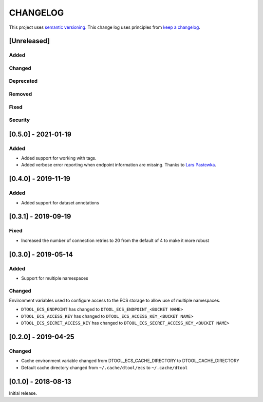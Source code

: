 CHANGELOG
=========

This project uses `semantic versioning <http://semver.org/>`_.
This change log uses principles from `keep a changelog <http://keepachangelog.com/>`_.

[Unreleased]
------------

Added
^^^^^


Changed
^^^^^^^


Deprecated
^^^^^^^^^^


Removed
^^^^^^^


Fixed
^^^^^


Security
^^^^^^^^


[0.5.0] - 2021-01-19
--------------------

Added
^^^^^

- Added support for working with tags.
- Added verbose error reporting when endpoint information are missing.
  Thanks to `Lars Pastewka <https://github.com/pastewka>`_.


[0.4.0] - 2019-11-19
--------------------

Added
^^^^^

- Added support for dataset annotations


[0.3.1] - 2019-09-19
--------------------

Fixed
^^^^^

- Increased the number of connection retries to 20 from the default of 4
  to make it more robust


[0.3.0] - 2019-05-14
--------------------

Added
^^^^^

- Support for multiple namespaces


Changed
^^^^^^^

Environment variables used to configure access to the ECS storage to allow use
of multiple namespaces.

- ``DTOOL_ECS_ENDPOINT`` has changed to ``DTOOL_ECS_ENDPOINT_<BUCKET NAME>``
- ``DTOOL_ECS_ACCESS_KEY`` has changed to ``DTOOL_ECS_ACCESS_KEY_<BUCKET NAME>``
- ``DTOOL_ECS_SECRET_ACCESS_KEY`` has changed to ``DTOOL_ECS_SECRET_ACCESS_KEY_<BUCKET NAME>``


[0.2.0] - 2019-04-25
--------------------

Changed
^^^^^^^

- Cache environment variable changed from DTOOL_ECS_CACHE_DIRECTORY to DTOOL_CACHE_DIRECTORY
- Default cache directory changed from ``~/.cache/dtool/ecs`` to ``~/.cache/dtool``


[0.1.0] - 2018-08-13
--------------------

Initial release.
